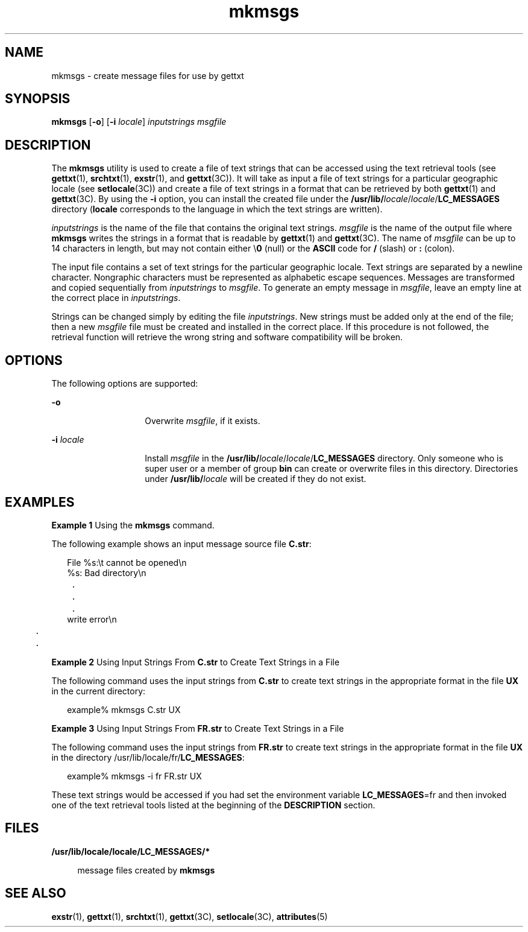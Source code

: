 '\" te
.\"  Copyright 1989 AT&T  Copyright (c) 1994, Sun Microsystems, Inc.  All Rights Reserved
.\" The contents of this file are subject to the terms of the Common Development and Distribution License (the "License").  You may not use this file except in compliance with the License.
.\" You can obtain a copy of the license at usr/src/OPENSOLARIS.LICENSE or http://www.opensolaris.org/os/licensing.  See the License for the specific language governing permissions and limitations under the License.
.\" When distributing Covered Code, include this CDDL HEADER in each file and include the License file at usr/src/OPENSOLARIS.LICENSE.  If applicable, add the following below this CDDL HEADER, with the fields enclosed by brackets "[]" replaced with your own identifying information: Portions Copyright [yyyy] [name of copyright owner]
.TH mkmsgs 1 "26 Jul 1994" "SunOS 5.11" "User Commands"
.SH NAME
mkmsgs \- create message files for use by gettxt
.SH SYNOPSIS
.LP
.nf
\fBmkmsgs\fR [\fB-o\fR] [\fB-i\fR \fIlocale\fR] \fIinputstrings\fR \fImsgfile\fR
.fi

.SH DESCRIPTION
.sp
.LP
The \fBmkmsgs\fR utility is used to create a file of text strings that can be
accessed using the text retrieval tools (see \fBgettxt\fR(1), \fBsrchtxt\fR(1),
\fBexstr\fR(1), and \fBgettxt\fR(3C)). It will take as input a file of text
strings for a particular geographic locale (see \fBsetlocale\fR(3C)) and create
a file of text strings in a format that can be retrieved by both
\fBgettxt\fR(1) and \fBgettxt\fR(3C). By using the \fB-i\fR option, you can
install the created file under the
\fB/usr/lib/\fIlocale\fR/\fR\fIlocale\fR/\fBLC_MESSAGES\fR  directory
(\fBlocale\fR corresponds to the language in which the text strings are
written).
.sp
.LP
\fIinputstrings\fR is the name of the file that contains the original text
strings. \fImsgfile\fR is the name of the output file where \fBmkmsgs\fR writes
the strings in a format that is readable by \fBgettxt\fR(1) and
\fBgettxt\fR(3C). The name of \fImsgfile\fR can be up to 14 characters in
length, but may not contain either \e\fB0\fR (null) or the \fBASCII\fR code for
\fB/\fR (slash) or \fB:\fR (colon).
.sp
.LP
The input file contains a set of text strings for the particular geographic
locale. Text strings are separated by a newline character. Nongraphic
characters must be represented as alphabetic escape sequences. Messages are
transformed and copied sequentially from \fIinputstrings\fR to \fImsgfile\fR.
To generate an empty message in \fImsgfile\fR, leave an empty line at the
correct place in \fIinputstrings\fR.
.sp
.LP
Strings can be changed simply by editing the file \fIinputstrings\fR. New
strings must be added only at the end of the file; then a new \fImsgfile\fR
file must be created and installed in the correct place. If this procedure is
not followed, the retrieval function will retrieve the wrong string and
software compatibility will be broken.
.SH OPTIONS
.sp
.LP
The following options are supported:
.sp
.ne 2
.mk
.na
\fB\fB-o\fR \fR
.ad
.RS 14n
.rt  
Overwrite \fImsgfile\fR, if it exists.
.RE

.sp
.ne 2
.mk
.na
\fB\fB-i\fR\fI locale\fR \fR
.ad
.RS 14n
.rt  
Install \fImsgfile\fR in the
\fB/usr/lib/\fIlocale\fR/\fR\fIlocale\fR/\fBLC_MESSAGES\fR  directory. Only
someone who is super user or a member of group \fBbin\fR can create or
overwrite files in this directory. Directories under
\fB/usr/lib/\fIlocale\fR\fR will be created if they do not exist.
.RE

.SH EXAMPLES
.LP
\fBExample 1 \fRUsing the \fBmkmsgs\fR command.
.sp
.LP
The following example shows an input message source file \fBC.str\fR:

.sp
.in +2
.nf
File %s:\et cannot be opened\en
%s: Bad directory\en
	.
	.
	.
write error\en
	.
	.
.fi
.in -2
.sp

.LP
\fBExample 2 \fRUsing Input Strings From \fBC.str\fR to Create Text Strings in
a File
.sp
.LP
The following command uses the input strings from \fBC.str\fR to create text
strings in the appropriate format in the file \fB\fR\fBUX\fR in the current
directory:

.sp
.in +2
.nf
example% mkmsgs C.str UX
.fi
.in -2
.sp

.LP
\fBExample 3 \fRUsing Input Strings From \fBFR.str\fR to Create Text Strings in
a File
.sp
.LP
The following command uses the input strings from \fBFR.str\fR to create text
strings in the appropriate format in the file \fBUX\fR in the directory
/usr/lib/locale/fr/\fBLC_MESSAGES\fR:

.sp
.in +2
.nf
example% mkmsgs -i fr FR.str UX
.fi
.in -2
.sp

.sp
.LP
These text strings would be accessed if you had set the environment variable
\fBLC_MESSAGES\fR=fr and then invoked one of the text retrieval tools listed at
the beginning of the \fBDESCRIPTION\fR section.

.SH FILES
.sp
.ne 2
.mk
.na
\fB\fB/usr/lib/locale/\fR\fBlocale\fR\fB/\fR\fBLC_MESSAGES\fR\fB/*  \fR\fR
.ad
.sp .6
.RS 4n
message files created by \fBmkmsgs\fR
.RE

.SH SEE ALSO
.sp
.LP
\fBexstr\fR(1), \fBgettxt\fR(1), \fBsrchtxt\fR(1), \fBgettxt\fR(3C),
\fBsetlocale\fR(3C), \fBattributes\fR(5)
